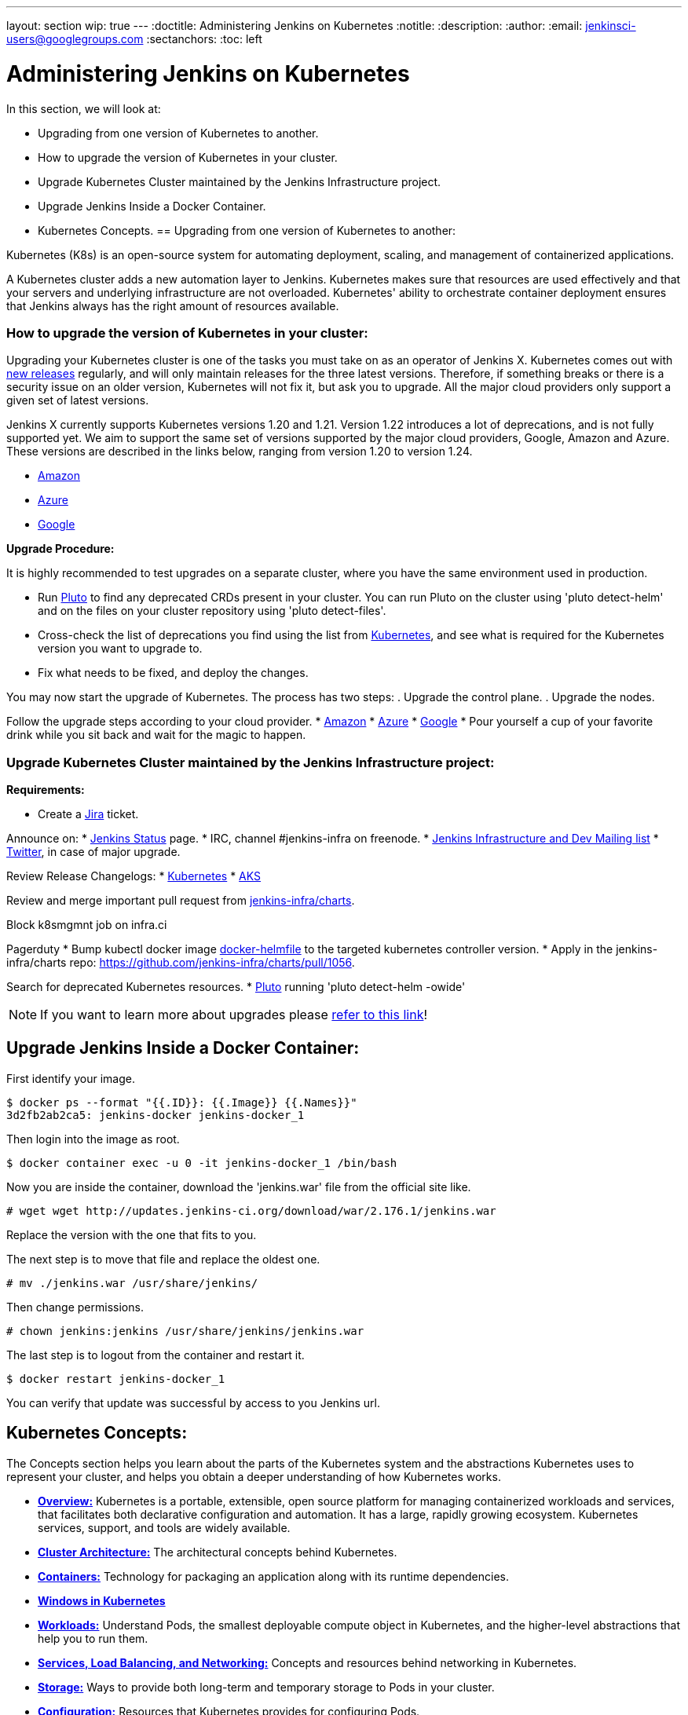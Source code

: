 ---
layout: section
wip: true
---
ifdef::backend-html5[]
:doctitle: Administering Jenkins on Kubernetes
:notitle:
:description:
:author:
:email: jenkinsci-users@googlegroups.com
:sectanchors:
:toc: left
endif::[]

= Administering Jenkins on Kubernetes

In this section, we will look at:

* Upgrading from one version of Kubernetes to another.
* How to upgrade the version of Kubernetes in your cluster.
* Upgrade Kubernetes Cluster maintained by the Jenkins Infrastructure project.
* Upgrade Jenkins Inside a Docker Container.
* Kubernetes Concepts.
== Upgrading from one version of Kubernetes to another:

Kubernetes (K8s) is an open-source system for automating deployment, scaling, and management of containerized applications.

A Kubernetes cluster adds a new automation layer to Jenkins.
Kubernetes makes sure that resources are used effectively and that your servers and underlying infrastructure are not overloaded.
Kubernetes' ability to orchestrate container deployment ensures that Jenkins always has the right amount of resources available.

=== How to upgrade the version of Kubernetes in your cluster:

Upgrading your Kubernetes cluster is one of the tasks you must take on as an operator of Jenkins X. 
Kubernetes comes out with link:https://kubernetes.io/releases[new releases] regularly, and will only maintain releases for the three latest versions.
Therefore, if something breaks or there is a security issue on an older version, Kubernetes will not fix it, but ask you to upgrade.
All the major cloud providers only support a given set of latest versions.

Jenkins X currently supports Kubernetes versions 1.20 and 1.21.
Version 1.22 introduces a lot of deprecations, and is not fully supported yet.
We aim to support the same set of versions supported by the major cloud providers, Google, Amazon and Azure.
These versions are described in the links below, ranging from version 1.20 to version 1.24.

* link:https://docs.aws.amazon.com/eks/latest/userguide/kubernetes-versions.html[Amazon]
* link:https://learn.microsoft.com/en-us/azure/aks/supported-kubernetes-versions?tabs=azure-cli#aks-kubernetes-release-calendar[Azure]
* link:https://cloud.google.com/kubernetes-engine/docs/release-notes[Google]

*Upgrade Procedure:*

It is highly recommended to test upgrades on a separate cluster, where you have the same environment used in production.

* Run link:https://github.com/FairwindsOps/pluto[Pluto] to find any deprecated CRDs present in your cluster.
You can run Pluto on the cluster using 'pluto detect-helm' and on the files on your cluster repository using 'pluto detect-files'.

* Cross-check the list of deprecations you find using the list from link:https://kubernetes.io/docs/reference/using-api/deprecation-guide[Kubernetes], and see what is required for the Kubernetes version you want to upgrade to.

* Fix what needs to be fixed, and deploy the changes.

You may now start the upgrade of Kubernetes.
The process has two steps: 
. Upgrade the control plane.
. Upgrade the nodes. 

Follow the upgrade steps according to your cloud provider.
* link:https://docs.aws.amazon.com/eks/latest/userguide/update-cluster.html[Amazon]
* link:https://learn.microsoft.com/en-us/azure/aks/upgrade-cluster?tabs=azure-cli[Azure]
* link:https://cloud.google.com/kubernetes-engine/docs/how-to/upgrading-a-cluster[Google]
* Pour yourself a cup of your favorite drink while you sit back and wait for the magic to happen.

=== Upgrade Kubernetes Cluster maintained by the Jenkins Infrastructure project:

*Requirements:*

* Create a link:https://issues.jenkins.io[Jira] ticket.

Announce on:
* link:https://github.com/jenkins-infra/status[Jenkins Status] page.
* IRC, channel #jenkins-infra on freenode.
* link:https://groups.google.com/g/jenkins-infra[Jenkins Infrastructure and Dev Mailing list]
* link:https://twitter.com/jenkinsci/[Twitter], in case of major upgrade.

Review Release Changelogs:
* link:https://github.com/kubernetes/kubernetes/tree/master/CHANGELOG[Kubernetes]
* link:https://github.com/Azure/AKS/blob/master/CHANGELOG.md[AKS]

Review and merge important pull request from link:https://github.com/jenkins-infra/charts[jenkins-infra/charts].

Block k8smgmnt job on infra.ci

Pagerduty
* Bump kubectl docker image link:https://github.com/jenkins-infra/docker-helmfile[docker-helmfile] to the targeted kubernetes controller version.
* Apply in the jenkins-infra/charts repo: https://github.com/jenkins-infra/charts/pull/1056.

Search for deprecated Kubernetes resources.
* link:https://github.com/FairwindsOps/pluto[Pluto] running 'pluto detect-helm -owide'

NOTE: If you want to learn more about upgrades please link:https://github.com/jenkins-infra/documentation/tree/main/maintenance/kubernetes[refer to this link]!

== Upgrade Jenkins Inside a Docker Container:

First identify your image.

----

$ docker ps --format "{{.ID}}: {{.Image}} {{.Names}}"
3d2fb2ab2ca5: jenkins-docker jenkins-docker_1

----

Then login into the image as root.

----

$ docker container exec -u 0 -it jenkins-docker_1 /bin/bash

----

Now you are inside the container, download the 'jenkins.war' file from the official site like.

----

# wget wget http://updates.jenkins-ci.org/download/war/2.176.1/jenkins.war

----

Replace the version with the one that fits to you.

The next step is to move that file and replace the oldest one.

----

# mv ./jenkins.war /usr/share/jenkins/

----

Then change permissions.

----

# chown jenkins:jenkins /usr/share/jenkins/jenkins.war

----

The last step is to logout from the container and restart it.

----

$ docker restart jenkins-docker_1

----

You can verify that update was successful by access to you Jenkins url.

== Kubernetes Concepts:

The Concepts section helps you learn about the parts of the Kubernetes system and the abstractions Kubernetes uses to represent your cluster, and helps you obtain a deeper understanding of how Kubernetes works.

* *link:https://kubernetes.io/docs/concepts/overview/[Overview:]* Kubernetes is a portable, extensible, open source platform for managing containerized workloads and services, that facilitates both declarative configuration and automation. It has a large, rapidly growing ecosystem. Kubernetes services, support, and tools are widely available.

* *link:https://kubernetes.io/docs/concepts/architecture/[Cluster Architecture:]* The architectural concepts behind Kubernetes.

* *link:https://kubernetes.io/docs/concepts/containers/[Containers:]* Technology for packaging an application along with its runtime dependencies.

* *link:https://kubernetes.io/docs/concepts/windows/[Windows in Kubernetes]*

* *link:https://kubernetes.io/docs/concepts/workloads/[Workloads:]* Understand Pods, the smallest deployable compute object in Kubernetes, and the higher-level abstractions that help you to run them.

* *link:https://kubernetes.io/docs/concepts/services-networking/[Services, Load Balancing, and Networking:]* Concepts and resources behind networking in Kubernetes.

* *link:https://kubernetes.io/docs/concepts/storage/[Storage:]* Ways to provide both long-term and temporary storage to Pods in your cluster.

* *link:https://kubernetes.io/docs/concepts/configuration/[Configuration:]* Resources that Kubernetes provides for configuring Pods.

* *link:https://kubernetes.io/docs/concepts/security/[Security:]* Concepts for keeping your cloud-native workload secure.

* *link:https://kubernetes.io/docs/concepts/policy/[Policies:]* Policies you can configure that apply to groups of resources.

* *link:https://kubernetes.io/docs/concepts/scheduling-eviction/[Scheduling, Preemption and Eviction:]* In Kubernetes, scheduling refers to making sure that Pods are matched to Nodes so that the kubelet can run them. Preemption is the process of terminating Pods with lower Priority so that Pods with higher Priority can schedule on Nodes. Eviction is the process of proactively terminating one or more Pods on resource-starved Nodes.

* *link:https://kubernetes.io/docs/concepts/cluster-administration/[Cluster Administration:]* Lower-level detail relevant to creating or administering a Kubernetes cluster.

* *link:https://kubernetes.io/docs/concepts/extend-kubernetes/[Extending Kubernetes:]* Different ways to change the behavior of your Kubernetes cluster.
